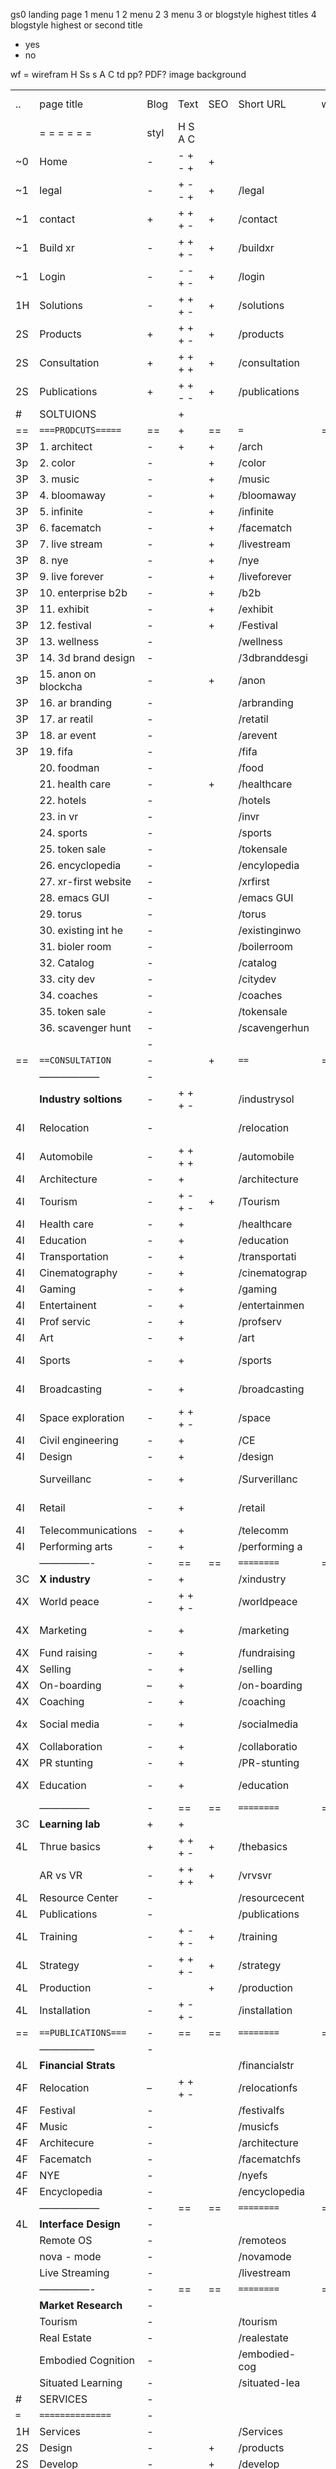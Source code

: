  gs0 landing page
 1 menu 1 
 2 menu 2
 3 menu 3 or blogstyle highest titles
 4 blogstyle highest or second title

 + yes
 - no  
wf = wirefram
H
Ss s 
A
C
td 
pp?
PDF?
image
background

 | ..  | page title            | Blog | Text    | SEO | Short URL      | wf | PDF | t-d | pp?  | Background       | image |   |   |   |   |
 |     | =  =  =  =  =  =      | styl | H S A C |     |                |    |     | +   |      |                  |       |   |   |   |   |
 | ~0  | Home                  | -    | - + - + | +   |                |    | -   | +   | -    | + blu polar      |       |   |   |   |   |
 | ~1  | legal                 | -    | + - - + | +   | /legal         |    | +   | +   | -    | + sofa           |       |   |   |   |   |
 | ~1  | contact               | +    | + + + - | +   | /contact       |    | -   | +   | -    | + chairs         |       |   |   |   |   |
 | ~1  | Build xr              | -    | + + + - | +   | /buildxr       |    | -   | +   | -    |                  |       |   |   |   |   |
 | ~1  | Login                 | -    | - - + - | +   | /login         |    | -   | +   | -    |                  |       |   |   |   |   |
 | 1H  | Solutions             | -    | + + + - | +   | /solutions     |    | -   | +   | -    |                  |       |   |   |   |   |
 | 2S  | Products              | +    | + + + - | +   | /products      |    | -   | +   | -    | + ID dev         |       |   |   |   |   |
 | 2S  | Consultation          | +    | + + + + | +   | /consultation  |    | -   | +   | -    |                  |       |   |   |   |   |
 | 2S  | Publications          | +    | + + - - | +   | /publications  |    | -   | +   | -    |                  |       |   |   |   |   |
 | #   | SOLTUIONS             |      | +       |     |                |    | -   |     |      |                  |       |   |   |   |   |
 | ==  | ====PRODCUTS======    | ==   | +       | ==  | ===            | == | ==  | === | ==   | == =========     |       |   |   |   |   |
 | 3P  | 1. architect          | -    | +       | +   | /arch          |    |     | +   | -    | + bus stop       |       |   |   |   |   |
 | 3p  | 2. color              | -    |         | +   | /color         |    | -   | +   | -    | +  Eyes          |       |   |   |   |   |
 | 3P  | 3. music              | -    |         | +   | /music         |    | -   | +   | -    | -                |       |   |   |   |   |
 | 3P  | 4. bloomaway          | -    |         | +   | /bloomaway     |    | -   | +   | -    | + color obje     |       |   |   |   |   |
 | 3P  | 5. infinite           | -    |         | +   | /infinite      |    | -   | +   | -    | + hallway        |       |   |   |   |   |
 | 3P  | 6. facematch          | -    |         | +   | /facematch     |    | -   | +   | +    | + in clouds      |       |   |   |   |   |
 | 3P  | 7. live stream        | -    |         | +   | /livestream    |    | -   | +   | -    | + balloons       |       |   |   |   |   |
 | 3P  | 8. nye                | -    |         | +   | /nye           |    | -   | +   | +    | -                |       |   |   |   |   |
 | 3P  | 9. live forever       | -    |         | +   | /liveforever   |    | -   | +   | -    | -                |       |   |   |   |   |
 | 3P  | 10. enterprise b2b    | -    |         | +   | /b2b           |    | -   | +   | -    | -                |       |   |   |   |   |
 | 3P  | 11. exhibit           | -    |         | +   | /exhibit       |    | -   | +   | -    | + Vibra          |       |   |   |   |   |
 | 3P  | 12. festival          | -    |         | +   | /Festival      |    | -   | +   | -    | -                |       |   |   |   |   |
 | 3P  | 13. wellness          | -    |         |     | /wellness      |    | -   | +   | -    | -                |       |   |   |   |   |
 | 3P  | 14. 3d brand design   | -    |         |     | /3dbranddesgi  |    | -   | +   | -    | -                |       |   |   |   |   |
 | 3P  | 15. anon on blockcha  | -    |         | +   | /anon          |    | -   | +   | +    | + Eye            |       |   |   |   |   |
 | 3P  | 16. ar branding       | -    |         |     | /arbranding    |    | -   | +   | -    | -                |       |   |   |   |   |
 | 3P  | 17. ar reatil         | -    |         |     | /retatil       |    | -   | +   | -    | -                |       |   |   |   |   |
 | 3P  | 18. ar event          | -    |         |     | /arevent       |    | -   | +   | -    | -                |       |   |   |   |   |
 | 3P  | 19. fifa              | -    |         |     | /fifa          |    | -   | +   | -    | -                |       |   |   |   |   |
 |     | 20. foodman           | -    |         |     | /food          |    | -   | +   | -    |                  |       |   |   |   |   |
 |     | 21. health care       | -    |         | +   | /healthcare    |    | -   | +   | -    |                  |       |   |   |   |   |
 |     | 22. hotels            | -    |         |     | /hotels        |    | -   | +   | -    |                  |       |   |   |   |   |
 |     | 23. in vr             | -    |         |     | /invr          |    | -   | +   | -    |                  |       |   |   |   |   |
 |     | 24. sports            | -    |         |     | /sports        |    | -   | +   | -    |                  |       |   |   |   |   |
 |     | 25. token sale        | -    |         |     | /tokensale     |    | -   | +   | -    |                  |       |   |   |   |   |
 |     | 26. encyclopedia      | -    |         |     | /encylopedia   |    | -   | +   | -    |                  |       |   |   |   |   |
 |     | 27. xr-first website  | -    |         |     | /xrfirst       |    | -   | +   | -    |                  |       |   |   |   |   |
 |     | 28. emacs GUI         | -    |         |     | /emacs GUI     |    | -   | +   | -    |                  |       |   |   |   |   |
 |     | 29. torus             | -    |         |     | /torus         |    | -   |     | +    |                  |       |   |   |   |   |
 |     | 30. existing int he   | -    |         |     | /existinginwo  |    | -   |     | -    |                  |       |   |   |   |   |
 |     | 31. bioler room       | -    |         |     | /boilerroom    |    | -   |     | -    |                  |       |   |   |   |   |
 |     | 32. Catalog           | -    |         |     | /catalog       |    | -   |     | -    |                  |       |   |   |   |   |
 |     | 33. city dev          | -    |         |     | /citydev       |    | -   |     | -    |                  |       |   |   |   |   |
 |     | 34. coaches           | -    |         |     | /coaches       |    | -   |     | -    |                  |       |   |   |   |   |
 |     | 35. token sale        | -    |         |     | /tokensale     |    | -   |     | -    |                  |       |   |   |   |   |
 |     | 36. scavenger hunt    | -    |         |     | /scavengerhun  |    | -   |     | -    |                  |       |   |   |   |   |
 |     |                       | -    |         |     |                |    | -   |     |      |                  |       |   |   |   |   |
 | ==  | ===CONSULTATION=      | -    |         | +   | ====           | == | -   | === | ==== | == =========     |       |   |   |   |   |
 |     | ------------------    | -    |         |     |                |    | -   | +   | -    |                  |       |   |   |   |   |
 |     | *Industry soltions*   | -    | + + + - |     | /industrysol   |    | -   | +   | -    | -                |       |   |   |   |   |
 | 4I  | Relocation            | -    |         |     | /relocation    |    | -   | +   | -    | - bloomaway2     |       |   |   |   |   |
 | 4I  | Automobile            | -    | + + + + |     | /automobile    |    | -   | +   | -    | - sleek car      |       |   |   |   |   |
 | 4I  | Architecture          | -    | +       |     | /architecture  |    | -   | +   | -    | -                |       |   |   |   |   |
 | 4I  | Tourism               | -    | + - + - | +   | /Tourism       |    | -   | +   | -    | - bloomaway4     |       |   |   |   |   |
 | 4I  | Health care           | -    | +       |     | /healthcare    |    | -   | +   | -    | -                |       |   |   |   |   |
 | 4I  | Education             | -    | +       |     | /education     |    | -   | +   | -    | - book shelf     |       |   |   |   |   |
 | 4I  | Transportation        | -    | +       |     | /transportati  |    | -   | +   | -    | - airplane       |       |   |   |   |   |
 | 4I  | Cinematography        | -    | +       |     | /cinematograp  |    | -   |     | -    | -  movie reel    |       |   |   |   |   |
 | 4I  | Gaming                | -    | +       |     | /gaming        |    | -   |     | -    | - vr haptic s    |       |   |   |   |   |
 | 4I  | Entertainent          | -    | +       |     | /entertainmen  |    | -   |     | -    | - ppl havin f    |       |   |   |   |   |
 | 4I  | Prof servic           | -    | +       |     | /profserv      |    | -   |     | -    | - suit/tie       |       |   |   |   |   |
 | 4I  | Art                   | -    | +       |     | /art           |    | -   |     | -    | - canvas         |       |   |   |   |   |
 | 4I  | Sports                | -    | +       |     | /sports        |    | -   |     | -    | - athlete sha    |       |   |   |   |   |
 | 4I  | Broadcasting          | -    | +       |     | /broadcasting  |    | -   |     | -    | - mic + tower    |       |   |   |   |   |
 | 4I  | Space exploration     | -    | + + + - |     | /space         |    | -   |     | -    | - rocket ship    |       |   |   |   |   |
 | 4I  | Civil engineering     | -    | +       |     | /CE            |    | -   |     | -    | - bride          |       |   |   |   |   |
 | 4I  | Design                | -    | +       |     | /design        |    | -   |     | -    | -                |       |   |   |   |   |
 |     | Surveillanc           | -    | +       |     | /Surverillanc  |    | -   |     | -    | - camera in s    |       |   |   |   |   |
 | 4I  | Retail                | -    | +       |     | /retail        |    | -   |     | -    | - grab from s    |       |   |   |   |   |
 | 4I  | Telecommunications    | -    | +       |     | /telecomm      |    | -   |     | -    | -  devices cn    |       |   |   |   |   |
 | 4I  | Performing arts       | -    | +       |     | /performing a  |    | -   |     | -    | - theater act    |       |   |   |   |   |
 |     | ----------------      | -    | ==      | ==  | ==========     | == | -   | === | ==== | == =========     |       |   |   |   |   |
 | 3C  | *X industry*          | -    | +       |     | /xindustry     |    | -   |     | -    |                  |       |   |   |   |   |
 | 4X  | World peace           | -    | + + + - |     | /worldpeace    |    | -   |     | -    | dove             |       |   |   |   |   |
 | 4X  | Marketing             | -    | +       |     | /marketing     |    | -   |     | -    | charts + medi    |       |   |   |   |   |
 | 4X  | Fund raising          | -    | +       |     | /fundraising   |    | -   |     | -    | chart ->goal     |       |   |   |   |   |
 | 4X  | Selling               | -    | +       |     | /selling       |    | -   |     | -    | transaction      |       |   |   |   |   |
 | 4X  | On-boarding           | --   | +       |     | /on-boarding   |    | -   |     | -    | welcoming        |       |   |   |   |   |
 | 4X  | Coaching              | -    | +       |     | /coaching      |    | -   |     | -    | trainer          |       |   |   |   |   |
 | 4x  | Social media          | -    | +       |     | /socialmedia   |    | -   |     | -    | iconsocial me    |       |   |   |   |   |
 | 4X  | Collaboration         | -    | +       |     | /collaboratio  |    | -   |     | -    | remote coop      |       |   |   |   |   |
 | 4X  | PR stunting           | -    | +       |     | /PR-stunting   |    | -   |     | -    | garnering att    |       |   |   |   |   |
 | 4X  | Education             | -    | +       |     | /education     |    | -   |     | -    | books on shel    |       |   |   |   |   |
 |     | ---------------       | -    | ==      | ==  | ==========     | == | -   | ==  | ==   | == =========     |       |   |   |   |   |
 | 3C  | *Learning lab*        | +    | +       |     |                |    | -   |     | -    | vr wood guy      |       |   |   |   |   |
 | 4L  | Thrue basics          | +    | + + + - | +   | /thebasics     |    | -   |     | -    | childrens blocks |       |   |   |   |   |
 |     | AR vs VR              | -    | + + + + | +   | /vrvsvr        |    |     |     |      | ven diagram      |       |   |   |   |   |
 | 4L  | Resource Center       | -    |         |     | /resourcecent  |    | -   |     | +    |                  |       |   |   |   |   |
 | 4L  | Publications          | -    |         |     | /publications  |    | -   |     | +    |                  |       |   |   |   |   |
 | 4L  | Training              | -    | + - + - | +   | /training      |    | -   |     | -    |                  |       |   |   |   |   |
 | 4L  | Strategy              | -    | + + + - | +   | /strategy      |    | -   |     | +    |                  |       |   |   |   |   |
 | 4L  | Production            | -    |         | +   | /production    |    | -   |     | -    |                  |       |   |   |   |   |
 | 4L  | Installation          | -    | + - + - |     | /installation  |    | -   |     | -    |                  |       |   |   |   |   |
 | ==  | ===PUBLICATIONS====   | -    | ==      | ==  | ==========     | == | -   | ==  | ==== | == =========     |       |   |   |   |   |
 |     | -----------------     | -    |         |     |                |    | -   |     |      |                  |       |   |   |   |   |
 | 4L  | *Financial Strats*    |      |         |     | /financialstr  |    | -   |     | +    |                  |       |   |   |   |   |
 | 4F  | Relocation            | --   | + + + - |     | /relocationfs  |    | -   |     | +    |                  |       |   |   |   |   |
 | 4F  | Festival              | -    |         |     | /festivalfs    |    | -   |     | +    |                  |       |   |   |   |   |
 | 4F  | Music                 | -    |         |     | /musicfs       |    | -   |     | +    |                  |       |   |   |   |   |
 | 4F  | Architecure           | -    |         |     | /architecture  |    | -   |     | +    |                  |       |   |   |   |   |
 | 4F  | Facematch             | -    |         |     | /facematchfs   |    | -   |     | +    |                  |       |   |   |   |   |
 | 4F  | NYE                   | -    |         |     | /nyefs         |    | -   |     | +    |                  |       |   |   |   |   |
 | 4F  | Encyclopedia          | -    |         |     | /encyclopedia  |    | -   |     | +    |                  |       |   |   |   |   |
 |     | ------------------    | -    | ==      | ==  | ==========     | == | -   | ==  |      | == =========     |       |   |   |   |   |
 | 4L  | *Interface Design*    | -    |         |     |                |    | -   |     | -    |                  |       |   |   |   |   |
 |     | Remote OS             | -    |         |     | /remoteos      |    | -   |     | -    |                  |       |   |   |   |   |
 |     | nova - mode           | -    |         |     | /novamode      |    | -   |     | -    |                  |       |   |   |   |   |
 |     | Live Streaming        | -    |         |     | /livestream    |    | -   |     | -    |                  |       |   |   |   |   |
 |     | ----------------      | -    | ==      | ==  | ==========     | == | -   | ==  |      | == =========     |       |   |   |   |   |
 |     | *Market Research*     | -    |         |     |                |    | -   |     | +    |                  |       |   |   |   |   |
 |     | Tourism               | -    |         |     | /tourism       |    | -   |     | +    |                  |       |   |   |   |   |
 |     | Real Estate           | -    |         |     | /realestate    |    | -   |     | +    |                  |       |   |   |   |   |
 |     | Embodied Cognition    | -    |         |     | /embodied-cog  |    | -   |     | -    |                  |       |   |   |   |   |
 |     | Situated Learning     | -    |         |     | /situated-lea  |    | -   |     | -    |                  |       |   |   |   |   |
 | #   | SERVICES              | -    |         |     |                |    | -   |     |      |                  |       |   |   |   |   |
 | === | ================      | -    |         |     |                |    | -   |     |      |                  |       |   |   |   |   |
 | 1H  | Services              | -    |         |     | /Services      |    | -   |     | -    |                  |       |   |   |   |   |
 | 2S  | Design                | -    |         | +   | /products      |    | -   |     | -    |                  |       |   |   |   |   |
 | 2S  | Develop               | -    |         | +   | /develop       |    | -   |     | -    |                  |       |   |   |   |   |
 | 2S  | Deploy                | -    |         | +   | /deploy        |    | -   |     | -    | rocket launch    |       |   |   |   |   |
 | ==  | ====DESIGN======      | -    | ==      | ==  | ==========     | == | ==  | ==  | -    |                  |       |   |   |   |   |
 |     | Sketch                | -    |         | +   | /sketch        |    | --  |     | -    |                  |       |   |   |   |   |
 |:::  | Storyboard            | -    |         | +   | /storyboard    |    | -   |     | -    |                  |       |   |   |   |   |
 |     | Script                | -    |         | +   | /script        |    | -   |     | -    |                  |       |   |   |   |   |
 |     | Model                 | -    |         | +   | /model         |    | -   |     | -    |                  |       |   |   |   |   |
 | ==  | ====DEVELOP======     | -    | + + + - | ==  | ==========     | == | -   | ==  | -    |                  |       |   |   |   |   |
 |     | ------------------    |      |         |     |                |    | -   |     | -    |                  |       |   |   |   |   |
 |     | *Program*             | +    | + + + - | +   | /program       |    | -   |     | -    |                  |       |   |   |   |   |
 |     | Web XR                | -    |         |     | /webxr         |    | -   |     | -    |                  |       |   |   |   |   |
 |     | Physics engine        | -    |         |     | /physicsengine |    |     |     |      |                  |       |   |   |   |   |
 |     | Js                    | -    |         |     | /js            |    |     |     |      |                  |       |   |   |   |   |
 |     | Python                | -    |         |     | /python        |    |     |     |      |                  |       |   |   |   |   |
 |     | C#                    | -    |         |     | /c++           |    |     |     |      |                  |       |   |   |   |   |
 |     | Csharp                | -    |         |     | /csharp        |    |     |     |      |                  |       |   |   |   |   |
 |     | AI                    | -    |         | +   | /ai            |    | -   |     | -    |                  |       |   |   |   |   |
 |     | Lisp                  | -    |         |     | /lisp          |    | -   |     | -    |                  |       |   |   |   |   |
 |     | Spatial os            | -    | i       |     | /spatialos     |    | -   |     | -    |                  |       |   |   |   |   |
 |     | -------------         | -    |         |     |                |    | -   |     | -    |                  |       |   |   |   |   |
 |     | *Produce*             | -    |         |     | /produce       |    | -   |     | -    |                  |       |   |   |   |   |
 |     | Game Engine           | -    |         | +   | /gameengine    |    | -   |     | -    |                  |       |   |   |   |   |
 |     | Live Stream           | -    |         | +   | /livestram     |    | -   |     | -    |                  |       |   |   |   |   |
 |     | 3D audio              | -    |         | +   | /3daudio       |    | -   |     | -    |                  |       |   |   |   |   |
 |     | Haptics               | -    |         |     | /haptics       |    | -   |     | -    |                  |       |   |   |   |   |
 |     | Volumetric            | -    |         |     | /columetric    |    | -   |     | -    |                  |       |   |   |   |   |
 |     | Photogrammetry        | -    |         |     | /photogrammet  |    | -   |     | -    |                  |       |   |   |   |   |
 |     | 360 video             | -    |         | +   | /360video      |    | -   |     | -    |                  |       |   |   |   |   |
 |     | Robotics              | -    |         |     | /robotics      |    | -   |     | -    |                  |       |   |   |   |   |
 |     | Holograms             | -    |         |     | /holograms     |    | -   |     | -    |                  |       |   |   |   |   |
 |     | FSM                   | -    |         |     | /fsm           |    | -   |     | -    |                  |       |   |   |   |   |
 |     | Projection Mapping    | -    |         |     | /projectionma  |    | -   |     | -    |                  |       |   |   |   |   |
 |     | Optical Tracing       | -    |         |     | /opticaltrack  |    | -   |     | -    |                  |       |   |   |   |   |
 |     | Motion Capture        | -    |         |     | /motioncaptur  |    | -   |     | -    |                  |       |   |   |   |   |
 |     | Emotion Recognition   | -    |         |     | /emotionrecog  |    | -   |     | -    |                  |       |   |   |   |   |
 |     | Microarchitectures    | -    |         |     | /microarchite  |    | -   |     | -    |                  |       |   |   |   |   |
 |     | Testing               | -    |         |     | /testing       |    | --  |     | -    |                  |       |   |   |   |   |
 |     | -----------------     | -    |         |     |                |    | -   |     | -    |                  |       |   |   |   |   |
 |     | *Netowrk*             | -    |         |     | /Network       |    | -   |     | -    |                  |       |   |   |   |   |
 |     | Live Stream           | -    |         | *   | /livestream    |    | -   |     | -    |                  |       |   |   |   |   |
 |     | Cloud Computing       | -    |         | *   | /cloudcomputi  |    | -   |     | -    |                  |       |   |   |   |   |
 |     | Blockchain            | -    |         | *   | /blockchain    |    | -   |     | -    |                  |       |   |   |   |   |
 |     | P2P                   | -    |         |     | /p2p           |    | -   |     | -    |                  |       |   |   |   |   |
 |     | IoT                   | -    |         |     | /iot           |    | -   |     |      |                  |       |   |   |   |   |
 | ==  | =====DEPLOY=          | +    |         | ==  | ==========     | == | -   | ==  | -    |                  |       |   |   |   |   |
 |     | Distribution          | -    |         |     | /distribution  |    |     |     | -    |                  |       |   |   |   |   |
 |     | Publishing            | -    |         |     | /publishing    |    | -   |     | -    |                  |       |   |   |   |   |
 |     | Promotion             | -    |         |     | /promotion     |    | -   |     | -    |                  |       |   |   |   |   |
 |     | Activation            | -    |         |     | /activation    |    | -   |     | -    |                  |       |   |   |   |   |
 |     | Audiences             | -    |         |     | /audiences     |    | -   |     |      |                  |       |   |   |   |   |
 |     | Advertise             | -    |         |     | /productions   |    | -   |     |      |                  |       |   |   |   |   |
 | #   | NOVA XR               |      |         |     |                |    |     |     |      |                  |       |   |   |   |   |
 | ==  | =Who We Are=          | -    |         | ==  | /whoweare      | == | -   | ==  | ==== |                  |       |   |   |   |   |
 |     | * About Us *          |      |         |     |                |    |     |     |      |                  |       |   |   |   |   |
 |     | * Lab Live   *        |      |         |     |                |    |     |     |      |                  |       |   |   |   |   |
 |     | Remote OS             |      |         |     |                |    |     |     |      |                  |       |   |   |   |   |
 |     | Father of VR          |      |         |     |                |    |     |     |      |                  |       |   |   |   |   |
 |     | Gitblog               |      |         |     |                |    |     |     |      |                  |       |   |   |   |   |
 |     | * Community *         | -    | +       | ==  | ==========     | == | -   | ==  | ==== |                  |       |   |   |   |   |
 |     | +Philanthr (Novacain) | -    | +       |     | /Novacain      |    | -   |     |      |                  |       |   |   |   |   |
 |     | +philosophy           | -    | +       |     | /philosophy    |    | -   |     |      | rocks            |       |   |   |   |   |
 |     | +shouts               | -    | +       |     | /shouts        |    |     |     |      |                  |       |   |   |   |   |
 |     | +redhook              | -    | +       |     | /redhook       |    | -   |     |      |                  |       |   |   |   |   |
 |     | +rent room            | -    | +       |     | /rentroom      |    | -   |     |      |                  |       |   |   |   |   |
 | 1   | +Rent space           | -    | +       |     | /rentspace     |    | -   |     |      |                  |       |   |   |   |   |
 | 1   | +Photoshoot           | -    | +       |     | /photoshoot    |    | -   |     |      |                  |       |   |   |   |   |
 |     | +member               | -    | +       |     | /membership    |    | -   |     |      | safe             |       |   |   |   |   |
 | ==  | ========Partnership=  | -    | +       | ==  | ==========     | == | -   | ==  | ==== |                  |       |   |   |   |   |
 |     | *Client Portal*       |      |         |     |                |    |     |     |      |                  |       |   |   |   |   |
 |     | *Productions *        |      |         |     |                |    |     |     |      |                  |       |   |   |   |   |
 |     | Past                 |      |         |     |                |    |     |     |      |                  |       |   |   |   |   |
 |     | Current               |      |         |     |                |    |     |     |      |                  |       |   |   |   |   |
 |     | Future                |      |         |     |                |    |     |     |      |                  |       |   |   |   |   |
 |     | *Partners*            |      |         |     |                |    |     |     |      |                  |       |   |   |   |   |
 |     | sponsor               | -    | +       |     | /sponsor       |    | -   |     |      |                  |       |   |   |   |   |
 |     | investor              | -    | +       |     | /investor      |    | -   |     |      |                  |       |   |   |   |   |
 |     | developer             | --   | +       |     | /developer     |    | -   |     |      |                  |       |   |   |   |   |
 |     | producer              | -    | +       |     | /producer      |    | -   |     |      |                  |       |   |   |   |   |
 |     | designer              | -    | +       |     | /designer      |    | -   |     |      |                  |       |   |   |   |   |
 |     | apprentice            | -    | +       |     | /apprentice    |    | -   |     |      |                  |       |   |   |   |   |
 |     | freelance             | -    | + + + - |     | /freelance     |    | -   |     |      |                  |       |   |   |   |   |
 |     | volunteer             | -    | + + + - | +   | /volunteer     |    | -   |     |      | people helping   |       |   |   |   |   |
 |     | Studios and Labs      | --   | + + + - | +   |                |    | -   |     |      |                  |       |   |   |   |   |
 | ==  | =Find Us=             | -    | + + - - |     | /findus        |    | -   |     |      |                  |       |   |   |   |   |
 



* more


 | ==  | ==Novacognito==      | -    | +       |     | /novacognito  |    | -   |     |      |                  |       |   |   |   |
 | 1   | Money                | -    | +       |     | /money        |    | -   |     |      |                  |       |   |   |   |
 | 1   | Team Access          | -    | +       |     | /teamaccess   |    | -   |     |      |                  |       |   |   |   |
 |     | Payment              |      |         |     |               |    |     |     |      |                  |       |   |   |   |
 | 1   | Creative Specs       | -    | +       |     | /creativespec |    | -   |     |      |                  |       |   |   |   |
 

 | === | ==Future prod=       | -    | +       |     | /futurepro    |    | -   |     |      |                |       |   |   |   |
 | 4   | NYE                  | -    | +       |     | /nye2019      |    | -   |     |      |                |       |   |   |   |
 | 4   | mardi gras           | -    | +       |     | /mardigras    |    | -   |     |      |                |       |   |   |   |
 | 4   | 4th july             | -    | +       |     | /4thjuly      |    | -   |     |      |                |       |   |   |   |
 | 4   | holi                 | -    | +       |     | /holi         |    | -   |     |      |                |       |   |   |   |
 | 4   | san fermin           | -    | +       |     | /san-fermin   |    | -   |     |      |                |       |   |   |   |
 | 4   | oktober fest         | -    | +       |     | /oktoberfest  |    | -   |     |      |                |       |   |   |   |
 | 4   | songkran             | -    | +       |     | /songkran     |    | -   |     |      |                |       |   |   |   |
 | 4   | full moon            | -    | +       |     | /fullmoon     |    | -   |     |      |                |       |   |   |   |


| 4L  | *Interface Design* | -    |         |     |                |    | -   |     | -    |                  |       |   |   |   |   |
 |     | Remote OS             | -    |         |     | /remoteos      |    | -   |     | -    |                  |       |   |   |   |   |
 |     | nova - mode           | -    |         |     | /novamode      |    | -   |     | -    |                  |       |   |   |   |   |
 |     | Live Streaming        | -    |         |     | /livestream    |    | -   |     | -    |                  |       |   |   |   |   |

